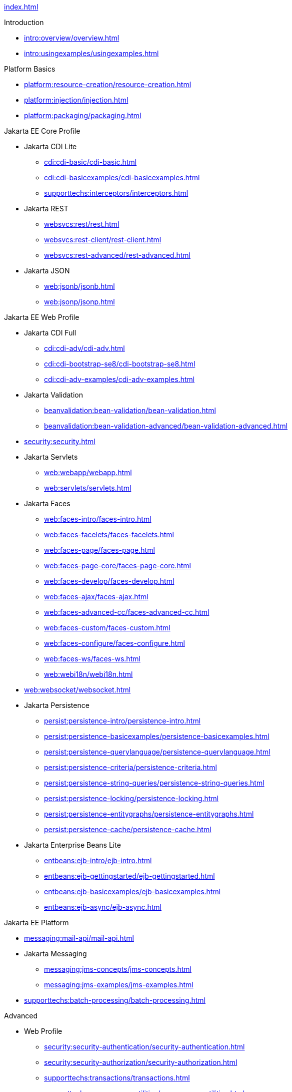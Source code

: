 
xref:index.adoc[]

.Introduction

* xref:intro:overview/overview.adoc[]

* xref:intro:usingexamples/usingexamples.adoc[]

.Platform Basics

* xref:platform:resource-creation/resource-creation.adoc[]

* xref:platform:injection/injection.adoc[]

* xref:platform:packaging/packaging.adoc[]

.Jakarta EE Core Profile

* Jakarta CDI Lite

** xref:cdi:cdi-basic/cdi-basic.adoc[]

** xref:cdi:cdi-basicexamples/cdi-basicexamples.adoc[]

** xref:supporttechs:interceptors/interceptors.adoc[]

* Jakarta REST

** xref:websvcs:rest/rest.adoc[]

** xref:websvcs:rest-client/rest-client.adoc[]

** xref:websvcs:rest-advanced/rest-advanced.adoc[]

* Jakarta JSON

** xref:web:jsonb/jsonb.adoc[]

** xref:web:jsonp/jsonp.adoc[]


.Jakarta EE Web Profile

* Jakarta CDI Full

** xref:cdi:cdi-adv/cdi-adv.adoc[]

** xref:cdi:cdi-bootstrap-se8/cdi-bootstrap-se8.adoc[]

** xref:cdi:cdi-adv-examples/cdi-adv-examples.adoc[]

* Jakarta Validation

** xref:beanvalidation:bean-validation/bean-validation.adoc[]

** xref:beanvalidation:bean-validation-advanced/bean-validation-advanced.adoc[]

* xref:security:security.adoc[]

* Jakarta Servlets

** xref:web:webapp/webapp.adoc[]

** xref:web:servlets/servlets.adoc[]

* Jakarta Faces

** xref:web:faces-intro/faces-intro.adoc[]

** xref:web:faces-facelets/faces-facelets.adoc[]

** xref:web:faces-page/faces-page.adoc[]

** xref:web:faces-page-core/faces-page-core.adoc[]

** xref:web:faces-develop/faces-develop.adoc[]

** xref:web:faces-ajax/faces-ajax.adoc[]

** xref:web:faces-advanced-cc/faces-advanced-cc.adoc[]

** xref:web:faces-custom/faces-custom.adoc[]

** xref:web:faces-configure/faces-configure.adoc[]

** xref:web:faces-ws/faces-ws.adoc[]

** xref:web:webi18n/webi18n.adoc[]

* xref:web:websocket/websocket.adoc[]

* Jakarta Persistence

** xref:persist:persistence-intro/persistence-intro.adoc[]

** xref:persist:persistence-basicexamples/persistence-basicexamples.adoc[]

** xref:persist:persistence-querylanguage/persistence-querylanguage.adoc[]

** xref:persist:persistence-criteria/persistence-criteria.adoc[]

** xref:persist:persistence-string-queries/persistence-string-queries.adoc[]

** xref:persist:persistence-locking/persistence-locking.adoc[]

** xref:persist:persistence-entitygraphs/persistence-entitygraphs.adoc[]

** xref:persist:persistence-cache/persistence-cache.adoc[]

* Jakarta Enterprise Beans Lite

** xref:entbeans:ejb-intro/ejb-intro.adoc[]

** xref:entbeans:ejb-gettingstarted/ejb-gettingstarted.adoc[]

** xref:entbeans:ejb-basicexamples/ejb-basicexamples.adoc[]

** xref:entbeans:ejb-async/ejb-async.adoc[]


.Jakarta EE Platform

* xref:messaging:mail-api/mail-api.adoc[]

* Jakarta Messaging

** xref:messaging:jms-concepts/jms-concepts.adoc[]

** xref:messaging:jms-examples/jms-examples.adoc[]

* xref:supporttechs:batch-processing/batch-processing.adoc[]


.Advanced

* Web Profile

** xref:security:security-authentication/security-authentication.adoc[]

** xref:security:security-authorization/security-authorization.adoc[]

** xref:supporttechs:transactions/transactions.adoc[]

** xref:supporttechs:concurrency-utilities/concurrency-utilities.adoc[]


* Jakarta EE Platform

** xref:supporttechs:connectors/connectors.adoc[]


* Optional Components

** xref:web:faces-el/faces-el.adoc[]

** Jakarta XML Binding


.Archived

* Web Profile

** xref:web:jakarta-pages/jakarta-pages.adoc[]

** xref:web:jakarta-tags/jakarta-tags.adoc[]


* Jakarta EE Platform

** xref:websvcs:xml-websvcs/xml-websvcs.adoc[]

** xref:entbeans:ejb-full/ejb-full.adoc[]


